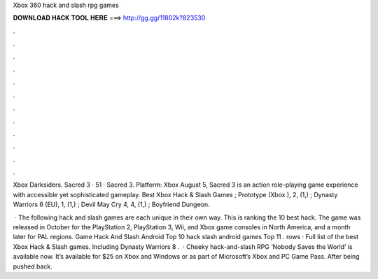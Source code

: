Xbox 360 hack and slash rpg games



𝐃𝐎𝐖𝐍𝐋𝐎𝐀𝐃 𝐇𝐀𝐂𝐊 𝐓𝐎𝐎𝐋 𝐇𝐄𝐑𝐄 ===> http://gg.gg/11802k?823530



.



.



.



.



.



.



.



.



.



.



.



.

Xbox Darksiders. Sacred 3 · 51 · Sacred 3. Platform: Xbox August 5, Sacred 3 is an action role-playing game experience with accessible yet sophisticated gameplay. Best Xbox Hack & Slash Games ; Prototype (Xbox ), 2, (1,) ; Dynasty Warriors 6 (EU), 1, (1,) ; Devil May Cry 4, 4, (1,) ; Boyfriend Dungeon.

 · The following hack and slash games are each unique in their own way. This is ranking the 10 best hack. The game was released in October for the PlayStation 2, PlayStation 3, Wii, and Xbox game consoles in North America, and a month later for PAL regions. Game Hack And Slash Android Top 10 hack slash android games Top 11 . rows · Full list of the best Xbox Hack & Slash games. Including Dynasty Warriors 8 .  · Cheeky hack-and-slash RPG ‘Nobody Saves the World’ is available now. It’s available for $25 on Xbox and Windows or as part of Microsoft’s Xbox and PC Game Pass. After being pushed back.
